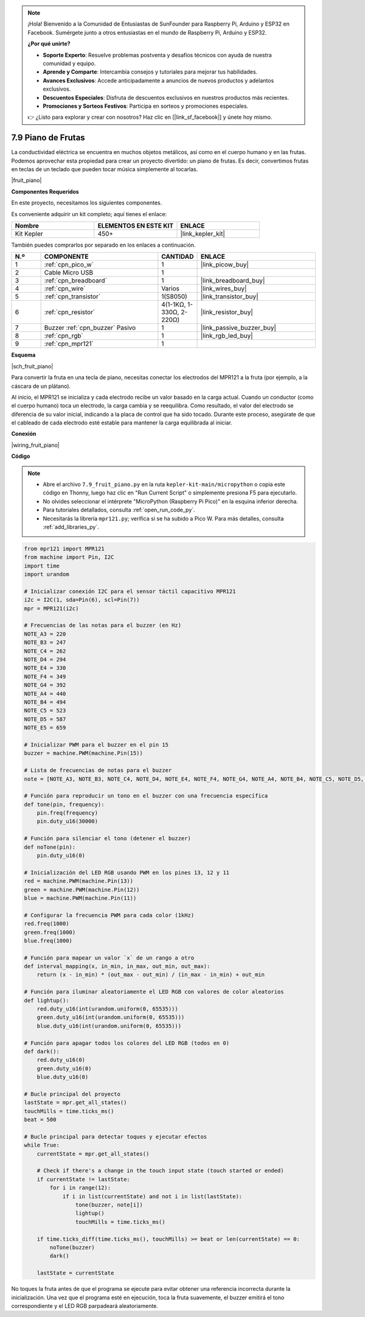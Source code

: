 .. note::

    ¡Hola! Bienvenido a la Comunidad de Entusiastas de SunFounder para Raspberry Pi, Arduino y ESP32 en Facebook. Sumérgete junto a otros entusiastas en el mundo de Raspberry Pi, Arduino y ESP32.

    **¿Por qué unirte?**

    - **Soporte Experto**: Resuelve problemas postventa y desafíos técnicos con ayuda de nuestra comunidad y equipo.
    - **Aprende y Comparte**: Intercambia consejos y tutoriales para mejorar tus habilidades.
    - **Avances Exclusivos**: Accede anticipadamente a anuncios de nuevos productos y adelantos exclusivos.
    - **Descuentos Especiales**: Disfruta de descuentos exclusivos en nuestros productos más recientes.
    - **Promociones y Sorteos Festivos**: Participa en sorteos y promociones especiales.

    👉 ¿Listo para explorar y crear con nosotros? Haz clic en [|link_sf_facebook|] y únete hoy mismo.

.. _py_fruit_piano:

7.9 Piano de Frutas
==========================

La conductividad eléctrica se encuentra en muchos objetos metálicos, así como en el cuerpo humano y en las frutas.
Podemos aprovechar esta propiedad para crear un proyecto divertido: un piano de frutas.
Es decir, convertimos frutas en teclas de un teclado que pueden tocar música simplemente al tocarlas.

|fruit_piano|

**Componentes Requeridos**

En este proyecto, necesitamos los siguientes componentes. 

Es conveniente adquirir un kit completo; aquí tienes el enlace:

.. list-table::
    :widths: 20 20 20
    :header-rows: 1

    *   - Nombre
        - ELEMENTOS EN ESTE KIT
        - ENLACE
    *   - Kit Kepler
        - 450+
        - |link_kepler_kit|

También puedes comprarlos por separado en los enlaces a continuación.

.. list-table::
    :widths: 5 20 5 20
    :header-rows: 1

    *   - N.º
        - COMPONENTE
        - CANTIDAD
        - ENLACE

    *   - 1
        - :ref:`cpn_pico_w`
        - 1
        - |link_picow_buy|
    *   - 2
        - Cable Micro USB
        - 1
        - 
    *   - 3
        - :ref:`cpn_breadboard`
        - 1
        - |link_breadboard_buy|
    *   - 4
        - :ref:`cpn_wire`
        - Varios
        - |link_wires_buy|
    *   - 5
        - :ref:`cpn_transistor`
        - 1(S8050)
        - |link_transistor_buy|
    *   - 6
        - :ref:`cpn_resistor`
        - 4(1-1KΩ, 1-330Ω, 2-220Ω)
        - |link_resistor_buy|
    *   - 7
        - Buzzer :ref:`cpn_buzzer` Pasivo
        - 1
        - |link_passive_buzzer_buy|
    *   - 8
        - :ref:`cpn_rgb`
        - 1
        - |link_rgb_led_buy|
    *   - 9
        - :ref:`cpn_mpr121`
        - 1
        - 

**Esquema**

|sch_fruit_piano|

Para convertir la fruta en una tecla de piano, necesitas conectar los electrodos del MPR121 a la fruta (por ejemplo, a la cáscara de un plátano).

Al inicio, el MPR121 se inicializa y cada electrodo recibe un valor basado en la carga actual. Cuando un conductor (como el cuerpo humano) toca un electrodo, la carga cambia y se reequilibra.
Como resultado, el valor del electrodo se diferencia de su valor inicial, indicando a la placa de control que ha sido tocado.
Durante este proceso, asegúrate de que el cableado de cada electrodo esté estable para mantener la carga equilibrada al iniciar.

**Conexión**

|wiring_fruit_piano| 

**Código**

.. note::

    * Abre el archivo ``7.9_fruit_piano.py`` en la ruta ``kepler-kit-main/micropython`` o copia este código en Thonny, luego haz clic en "Run Current Script" o simplemente presiona F5 para ejecutarlo.

    * No olvides seleccionar el intérprete "MicroPython (Raspberry Pi Pico)" en la esquina inferior derecha.

    * Para tutoriales detallados, consulta :ref:`open_run_code_py`. 

    * Necesitarás la librería ``mpr121.py``; verifica si se ha subido a Pico W. Para más detalles, consulta :ref:`add_libraries_py`.

.. code-block:: python

    from mpr121 import MPR121
    from machine import Pin, I2C
    import time
    import urandom

    # Inicializar conexión I2C para el sensor táctil capacitivo MPR121
    i2c = I2C(1, sda=Pin(6), scl=Pin(7))
    mpr = MPR121(i2c)

    # Frecuencias de las notas para el buzzer (en Hz)
    NOTE_A3 = 220
    NOTE_B3 = 247
    NOTE_C4 = 262
    NOTE_D4 = 294
    NOTE_E4 = 330
    NOTE_F4 = 349
    NOTE_G4 = 392
    NOTE_A4 = 440
    NOTE_B4 = 494
    NOTE_C5 = 523
    NOTE_D5 = 587
    NOTE_E5 = 659

    # Inicializar PWM para el buzzer en el pin 15
    buzzer = machine.PWM(machine.Pin(15))

    # Lista de frecuencias de notas para el buzzer
    note = [NOTE_A3, NOTE_B3, NOTE_C4, NOTE_D4, NOTE_E4, NOTE_F4, NOTE_G4, NOTE_A4, NOTE_B4, NOTE_C5, NOTE_D5, NOTE_E5]

    # Función para reproducir un tono en el buzzer con una frecuencia específica
    def tone(pin, frequency):
        pin.freq(frequency)
        pin.duty_u16(30000)

    # Función para silenciar el tono (detener el buzzer)
    def noTone(pin):
        pin.duty_u16(0)

    # Inicialización del LED RGB usando PWM en los pines 13, 12 y 11
    red = machine.PWM(machine.Pin(13))
    green = machine.PWM(machine.Pin(12))
    blue = machine.PWM(machine.Pin(11))

    # Configurar la frecuencia PWM para cada color (1kHz)
    red.freq(1000)
    green.freq(1000)
    blue.freq(1000)

    # Función para mapear un valor `x` de un rango a otro
    def interval_mapping(x, in_min, in_max, out_min, out_max):
        return (x - in_min) * (out_max - out_min) / (in_max - in_min) + out_min

    # Función para iluminar aleatoriamente el LED RGB con valores de color aleatorios
    def lightup():
        red.duty_u16(int(urandom.uniform(0, 65535)))
        green.duty_u16(int(urandom.uniform(0, 65535)))
        blue.duty_u16(int(urandom.uniform(0, 65535)))

    # Función para apagar todos los colores del LED RGB (todos en 0)
    def dark():
        red.duty_u16(0)
        green.duty_u16(0)
        blue.duty_u16(0)

    # Bucle principal del proyecto
    lastState = mpr.get_all_states()
    touchMills = time.ticks_ms()
    beat = 500

    # Bucle principal para detectar toques y ejecutar efectos
    while True:
        currentState = mpr.get_all_states()
        
        # Check if there's a change in the touch input state (touch started or ended)
        if currentState != lastState:
            for i in range(12):
                if i in list(currentState) and not i in list(lastState):
                    tone(buzzer, note[i])
                    lightup()
                    touchMills = time.ticks_ms()
        
        if time.ticks_diff(time.ticks_ms(), touchMills) >= beat or len(currentState) == 0:
            noTone(buzzer)
            dark()
        
        lastState = currentState


No toques la fruta antes de que el programa se ejecute para evitar obtener una referencia incorrecta durante la inicialización.
Una vez que el programa esté en ejecución, toca la fruta suavemente, el buzzer emitirá el tono correspondiente y el LED RGB parpadeará aleatoriamente.
